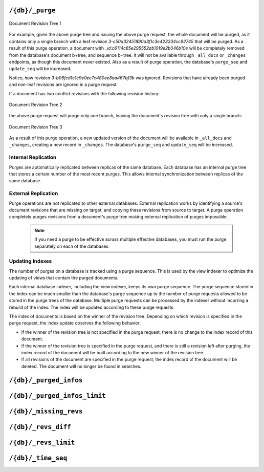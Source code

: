 .. Licensed under the Apache License, Version 2.0 (the "License"); you may not
.. use this file except in compliance with the License. You may obtain a copy of
.. the License at
..
..   http://www.apache.org/licenses/LICENSE-2.0
..
.. Unless required by applicable law or agreed to in writing, software
.. distributed under the License is distributed on an "AS IS" BASIS, WITHOUT
.. WARRANTIES OR CONDITIONS OF ANY KIND, either express or implied. See the
.. License for the specific language governing permissions and limitations under
.. the License.

.. _api/db/purge:

================
``/{db}/_purge``
================

.. http:post:: /{db}/_purge
    :synopsis: Purges documents entirely from database

    A database purge permanently removes the references to documents
    in the database. Normal deletion of a document within CouchDB does not
    remove the document from the database, instead, the document is marked as
    ``_deleted=true`` (and a new revision is created). This is to ensure that
    deleted documents can be replicated to other databases as having been
    deleted. This also means that you can check the status of a document and
    identify that the document has been deleted by its absence.

    The purge request must include the document IDs, and for each
    document ID, one or more revisions that must be purged. Documents can be
    previously deleted, but it is not necessary. Revisions must be leaf
    revisions.

    The response will contain a list of the document IDs and revisions
    successfully purged.

    :param db: Database name
    :<header Accept: - :mimetype:`application/json`
                     - :mimetype:`text/plain`
    :<header Content-Type: :mimetype:`application/json`
    :<json object: Mapping of document ID to list of revisions to purge
    :>header Content-Type: - :mimetype:`application/json`
                           - :mimetype:`text/plain; charset=utf-8`
    :>json string purge_seq: Purge sequence string
    :>json object purged: Mapping of document ID to list of purged revisions
    :code 201: Request completed successfully
    :code 202: Request was accepted, and was completed successfully on at least
               one replica, but quorum was not reached.
    :code 400: Invalid database name or JSON payload
    :code 401: Unauthorized request to a protected API
    :code 403: Insufficient permissions / :ref:`Too many requests with invalid credentials<error/403>`
    :code 415: Bad :header:`Content-Type` value
    :code 500: Internal server error or timeout

    **Request**:

    .. code-block:: http

        POST /db/_purge HTTP/1.1
        Accept: application/json
        Content-Length: 76
        Content-Type: application/json
        Host: localhost:5984

        {
            "c6114c65e295552ab1019e2b046b10e": [
                "3-b06fcd1c1c9e0ec7c480ee8aa467bf3b",
                "3-c50a32451890a3f1c3e423334cc92745"
            ]
        }

    **Response**:

    .. code-block:: http

        HTTP/1.1 201 Created
        Cache-Control: must-revalidate
        Content-Length: 107
        Content-Type: application/json
        Date: Fri, 02 Jun 2017 18:55:54 GMT
        Server: CouchDB/2.0.0-2ccd4bf (Erlang OTP/18)

        {
          "purge_seq": null,
          "purged": {
            "c6114c65e295552ab1019e2b046b10e": [
                "3-c50a32451890a3f1c3e423334cc92745"
              ]
          }
        }

.. figure:: ../../../images/rev-tree1.png
     :align: center
     :alt: Document Revision Tree 1

     Document Revision Tree 1

For example, given the above purge tree and issuing the above purge request,
the whole document will be purged, as it contains only a single branch with a
leaf revision  `3-c50a32451890a3f1c3e423334cc92745` that will be purged.
As a result of this purge operation, a document with
`_id:c6114c65e295552ab1019e2b046b10e` will be completely removed from the
database's document b+tree, and sequence b+tree. It will not be available
through ``_all_docs`` or ``_changes`` endpoints, as though this document never
existed. Also as a result of purge operation, the database's ``purge_seq`` and
``update_seq`` will be increased.

Notice, how revision `3-b06fcd1c1c9e0ec7c480ee8aa467bf3b` was ignored. Revisions
that have already been purged and non-leaf revisions are ignored in a purge
request.

If a document has two conflict revisions with the following revision history:

.. figure:: ../../../images/rev-tree2.png
     :align: center
     :alt: Document Revision Tree 1

     Document Revision Tree 2

the above purge request will purge only one branch, leaving the document's
revision tree with only a single branch:

.. figure:: ../../../images/rev-tree3.png
    :align: center
    :alt: Document Revision Tree 3

    Document Revision Tree 3

As a result of this purge operation, a new updated version of the document will
be available in ``_all_docs`` and ``_changes``, creating a new record in ``_changes``.
The database's ``purge_seq`` and ``update_seq`` will be increased.

Internal Replication
======================
Purges are automatically replicated between replicas of the same database. Each
database has an internal purge tree that stores a certain number of the most
recent purges. This allows internal synchronization between replicas of the same
database.

External Replication
======================
Purge operations are not replicated to other external databases. External
replication works by identifying a source's document revisions that are missing
on target, and copying these revisions from source to target. A purge operation
completely purges revisions from a document's purge tree making external
replication of purges impossible.

    .. note::
      If you need a purge to be effective across multiple effective databases, you
      must run the purge separately on each of the databases.

Updating Indexes
================

The number of purges on a database is tracked using a purge sequence. This is
used by the view indexer to optimize the updating of views that contain the
purged documents.

Each internal database indexer, including the view indexer, keeps its own purge
sequence. The purge sequence stored in the index can be much smaller than the
database's purge sequence up to the number of purge requests allowed to be
stored in the purge trees of the database. Multiple purge requests can be
processed by the indexer without incurring a rebuild of the index. The index
will be updated according to these purge requests.

The index of documents is based on the winner of the revision tree. Depending on
which revision is specified in the purge request, the index update observes the
following behavior:

- If the winner of the revision tree is not specified in the purge request,
  there is no change to the index record of this document.
- If the winner of the revision tree is specified in the purge request, and
  there is still a revision left after purging, the index record of the document
  will be built according to the new winner of the revision tree.
- If all revisions of the document are specified in the purge request, the index
  record of the document will be deleted. The document will no longer be found
  in searches.

.. _api/db/_purged_infos:

==============================
``/{db}/_purged_infos``
==============================

.. http:get:: /{db}/_purged_infos
    :synopsis: Returns a history list of purged document IDs and revisions

    Get a list of purged document IDs and revisions stored in the database.

    :param db: Database name
    :<header Accept: - :mimetype:`application/json`
                     - :mimetype:`text/plain`
    :>header Content-Type: - :mimetype:`application/json`
                           - :mimetype:`text/plain; charset=utf-8`
    :code 200: Request completed successfully
    :code 400: Invalid database name
    :code 401: Unauthorized request to a protected API
    :code 403: Insufficient permissions / :ref:`Too many requests with invalid credentials<error/403>`

    **Request**:

    .. code-block:: http

        GET /db/_purged_infos HTTP/1.1
        Accept: application/json
        Host: localhost:5984

    **Response**:

    .. code-block:: http

        HTTP/1.1 200 OK
        Cache-Control: must-revalidate
        Content-Length: 75
        Content-Type: application/json
        Date: Thu, 24 Aug 2023 20:56:06 GMT
        Server: CouchDB (Erlang/OTP)

        {
          "purged_infos": [
            {
              "id": "doc_id",
              "revs": [
                "1-85cfcb946ba8fea03ba81ec38a7a9998",
                "2-c6548393a891f2cec9c7755832ff9d6f"
              ]
            }
          ]
        }

.. _api/db/_purged_infos_limit:

==============================
``/{db}/_purged_infos_limit``
==============================

.. http:get:: /{db}/_purged_infos_limit
    :synopsis: Returns the limit of historical purges to store in the database

    Gets the current ``purged_infos_limit`` (purged documents limit) setting,
    the maximum number of historical purges (purged document Ids with their
    revisions) that can be stored in the database.

    :param db: Database name
    :<header Accept: - :mimetype:`application/json`
                     - :mimetype:`text/plain`
    :>header Content-Type: - :mimetype:`application/json`
                           - :mimetype:`text/plain; charset=utf-8`
    :code 200: Request completed successfully
    :code 401: Unauthorized request to a protected API
    :code 403: Insufficient permissions / :ref:`Too many requests with invalid credentials<error/403>`

    **Request**:

    .. code-block:: http

        GET /db/_purged_infos_limit HTTP/1.1
        Accept: application/json
        Host: localhost:5984

    **Response**:

    .. code-block:: http

        HTTP/1.1 200 OK
        Cache-Control: must-revalidate
        Content-Length: 5
        Content-Type: application/json
        Date: Wed, 14 Jun 2017 14:43:42 GMT
        Server: CouchDB (Erlang/OTP)

        1000

.. http:put:: /{db}/_purged_infos_limit
    :synopsis: Sets the limit of historical purges to store in the database

    Sets the maximum number of purges (requested purged Ids with their
    revisions) that will be tracked in the database, even after compaction has
    occurred. You can set the purged documents limit on a database with a scalar
    integer of the limit that you want to set as the request body.

    The default value of historical stored purges is 1000. This means up to 1000
    purges can be synchronized between replicas of the same databases in case of
    one of the replicas was down when purges occurred.

    This request sets the soft limit for stored purges. During the compaction
    CouchDB will try to keep only `_purged_infos_limit` of purges in the
    database, but occasionally the number of stored purges can exceed this
    value. If a database has not completed purge synchronization with active
    indexes or active internal replications, it may temporarily store a higher
    number of historical purges.

    :param db: Database name
    :<header Accept: - :mimetype:`application/json`
                     - :mimetype:`text/plain`
    :<header Content-Type: :mimetype:`application/json`
    :>header Content-Type: - :mimetype:`application/json`
                           - :mimetype:`text/plain; charset=utf-8`
    :>json boolean ok: Operation status
    :code 200: Request completed successfully
    :code 400: Invalid JSON data
    :code 401: Unauthorized request to a protected API
    :code 403: Insufficient permissions / :ref:`Too many requests with invalid credentials<error/403>`

    **Request**:

    .. code-block:: http

        PUT /db/_purged_infos_limit HTTP/1.1
        Accept: application/json
        Content-Length: 4
        Content-Type: application/json
        Host: localhost:5984

        1500

    **Response**:

    .. code-block:: http

        HTTP/1.1 200 OK
        Cache-Control: must-revalidate
        Content-Length: 12
        Content-Type: application/json
        Date: Wed, 14 Jun 2017 14:45:34 GMT
        Server: CouchDB (Erlang/OTP)

        {
            "ok": true
        }

.. _api/db/missing_revs:

=======================
``/{db}/_missing_revs``
=======================

.. http:post:: /{db}/_missing_revs
    :synopsis: By given list of document revisions returns the document
               revisions that do not exist in the database

    With given a list of document revisions, returns the document revisions
    that do not exist in the database.

    :param db: Database name
    :<header Accept: - :mimetype:`application/json`
                     - :mimetype:`text/plain`
    :<header Content-Type: :mimetype:`application/json`
    :<json object: Mapping of document ID to list of revisions to lookup
    :>header Content-Type: - :mimetype:`application/json`
                           - :mimetype:`text/plain; charset=utf-8`
    :>json object missing_revs: Mapping of document ID to list of missed
      revisions
    :code 200: Request completed successfully
    :code 400: Invalid database name or JSON payload
    :code 401: Unauthorized request to a protected API
    :code 403: Insufficient permissions / :ref:`Too many requests with invalid credentials<error/403>`

    **Request**:

    .. code-block:: http

        POST /db/_missing_revs HTTP/1.1
        Accept: application/json
        Content-Length: 76
        Content-Type: application/json
        Host: localhost:5984

        {
            "c6114c65e295552ab1019e2b046b10e": [
                "3-b06fcd1c1c9e0ec7c480ee8aa467bf3b",
                "3-0e871ef78849b0c206091f1a7af6ec41"
            ]
        }

    **Response**:

    .. code-block:: http

        HTTP/1.1 200 OK
        Cache-Control: must-revalidate
        Content-Length: 64
        Content-Type: application/json
        Date: Mon, 12 Aug 2013 10:53:24 GMT
        Server: CouchDB (Erlang/OTP)

        {
            "missing_revs":{
                "c6114c65e295552ab1019e2b046b10e": [
                    "3-b06fcd1c1c9e0ec7c480ee8aa467bf3b"
                ]
            }
        }

.. _api/db/revs_diff:

====================
``/{db}/_revs_diff``
====================

.. http:post:: /{db}/_revs_diff
    :synopsis: By given list of document revisions returns differences between
               the given revisions and ones that are in the database

    Given a set of document/revision IDs, returns the subset of those that do
    not correspond to revisions stored in the database.

    Its primary use is by the replicator, as an important optimization: after
    receiving a set of new revision IDs from the source database, the
    replicator sends this set to the destination database's ``_revs_diff`` to
    find out which of them already exist there. It can then avoid fetching and
    sending already-known document bodies.

    Both the request and response bodies are JSON objects whose keys are
    document IDs; but the values are structured differently:

    - In the request, a value is an array of revision IDs for that document.

    - In the response, a value is an object with a ``missing``: key, whose
      value is a list of revision IDs for that document (the ones that are not
      stored in the database) and optionally a ``possible_ancestors`` key,
      whose value is an array of revision IDs that are known that might be
      ancestors of the missing revisions.

    :param db: Database name
    :<header Accept: - :mimetype:`application/json`
                     - :mimetype:`text/plain`
    :<header Content-Type: :mimetype:`application/json`
    :<json object: Mapping of document ID to list of revisions to lookup
    :>header Content-Type: - :mimetype:`application/json`
                           - :mimetype:`text/plain; charset=utf-8`
    :>json array missing: List of missed revisions for specified document
    :>json array possible_ancestors: List of revisions that *may be* ancestors
      for specified document and its current revision in requested database
    :code 200: Request completed successfully
    :code 400: Invalid database name or JSON payload
    :code 401: Unauthorized request to a protected API
    :code 403: Insufficient permissions / :ref:`Too many requests with invalid credentials<error/403>`

    **Request**:

    .. code-block:: http

        POST /db/_revs_diff HTTP/1.1
        Accept: application/json
        Content-Length: 113
        Content-Type: application/json
        Host: localhost:5984

        {
            "190f721ca3411be7aa9477db5f948bbb": [
                "3-bb72a7682290f94a985f7afac8b27137",
                "4-10265e5a26d807a3cfa459cf1a82ef2e",
                "5-067a00dff5e02add41819138abb3284d"
            ]
        }

    **Response**:

    .. code-block:: http

        HTTP/1.1 200 OK
        Cache-Control: must-revalidate
        Content-Length: 88
        Content-Type: application/json
        Date: Mon, 12 Aug 2013 16:56:02 GMT
        Server: CouchDB (Erlang/OTP)

        {
            "190f721ca3411be7aa9477db5f948bbb": {
                "missing": [
                    "3-bb72a7682290f94a985f7afac8b27137",
                    "5-067a00dff5e02add41819138abb3284d"
                ],
                "possible_ancestors": [
                    "4-10265e5a26d807a3cfa459cf1a82ef2e"
                ]
            }
        }

.. _api/db/revs_limit:

=====================
``/{db}/_revs_limit``
=====================

.. http:get:: /{db}/_revs_limit
    :synopsis: Returns the limit of historical revisions to store for
               a single document in the database

    Gets the current ``revs_limit`` (revision limit) setting.

    :param db: Database name
    :<header Accept: - :mimetype:`application/json`
                     - :mimetype:`text/plain`
    :>header Content-Type: - :mimetype:`application/json`
                           - :mimetype:`text/plain; charset=utf-8`
    :code 200: Request completed successfully
    :code 401: Unauthorized request to a protected API
    :code 403: Insufficient permissions / :ref:`Too many requests with invalid credentials<error/403>`

    **Request**:

    .. code-block:: http

        GET /db/_revs_limit HTTP/1.1
        Accept: application/json
        Host: localhost:5984

    **Response**:

    .. code-block:: http

        HTTP/1.1 200 OK
        Cache-Control: must-revalidate
        Content-Length: 5
        Content-Type: application/json
        Date: Mon, 12 Aug 2013 17:27:30 GMT
        Server: CouchDB (Erlang/OTP)

        1000

.. http:put:: /{db}/_revs_limit
    :synopsis: Sets the limit of historical revisions to store for
               a single document in the database

    Sets the maximum number of document revisions that will be tracked by
    CouchDB, even after compaction has occurred. You can set the revision limit
    on a database with a scalar integer of the limit that you want to set as
    the request body.

    :param db: Database name
    :<header Accept: - :mimetype:`application/json`
                     - :mimetype:`text/plain`
    :<header Content-Type: :mimetype:`application/json`
    :>header Content-Type: - :mimetype:`application/json`
                           - :mimetype:`text/plain; charset=utf-8`
    :>json boolean ok: Operation status
    :code 200: Request completed successfully
    :code 400: Invalid JSON data
    :code 401: Unauthorized request to a protected API
    :code 403: Insufficient permissions / :ref:`Too many requests with invalid credentials<error/403>`

    **Request**:

    .. code-block:: http

        PUT /db/_revs_limit HTTP/1.1
        Accept: application/json
        Content-Length: 5
        Content-Type: application/json
        Host: localhost:5984

        1000

    **Response**:

    .. code-block:: http

        HTTP/1.1 200 OK
        Cache-Control: must-revalidate
        Content-Length: 12
        Content-Type: application/json
        Date: Mon, 12 Aug 2013 17:47:52 GMT
        Server: CouchDB (Erlang/OTP)

        {
            "ok": true
        }

.. _api/db/time_seq:

=====================
``/{db}/_time_seq``
=====================

.. http:get:: /{db}/_time_seq
    :synopsis: Get the time-seq data structure summaries

    Time-seq is a data structure which keeps track of how db sequences map to
    rough time intervals. Each summary contains all the interval start times
    and the number of sequences in that time interval.

    :param db: Database name
    :<header Accept: - :mimetype:`application/json`
                     - :mimetype:`text/plain`
    :>header Content-Type: - :mimetype:`application/json`
                           - :mimetype:`text/plain; charset=utf-8`
    :>json object time_seq: A time_seq summaries broken down by range and node.
    :code 200: Request completed successfully
    :code 400: Invalid database name
    :code 401: Read privilege required
    :code 403: Insufficient permissions / :ref:`Too many requests with invalid credentials<error/403>`
    :code 415: Bad :header:`Content-Type` value
    :code 500: Internal server error or timeout

    **Request**:

    .. code-block:: http

        GET /db/_time_seq HTTP/1.1
        Accept: application/json
        Host: localhost:5984

    **Response**:

    .. code-block:: http

        HTTP/1.1 200 OK
        Cache-Control: must-revalidate
        Content-Length: 400
        Content-Type: application/json

        {
            "time_seq": {
                "00000000-7fffffff": {
                    "node1@127.0.0.1": [
                        ["2025-07-27T06:00:00Z", 8],
                        ["2025-07-27T09:00:00Z", 13],
                        ["2025-07-27T12:00:00Z", 13],
                        ["2025-07-27T15:00:00Z", 7],
                        ["2025-07-27T18:00:00Z", 3]
                    ]
                },
                "80000000-ffffffff": {
                    "node1@127.0.0.1": [
                        ["2025-07-27T03:00:00Z", 1],
                        ["2025-07-27T06:00:00Z", 10],
                        ["2025-07-27T09:00:00Z", 5],
                        ["2025-07-27T12:00:00Z", 5],
                        ["2025-07-27T15:00:00Z", 11],
                        ["2025-07-27T18:00:00Z", 2]
                    ]
                }
            }
        }

.. http:delete:: /{db}/_time_seq
    :synopsis: Reset time-seq data structures.

    Time-seq is a data structure which keeps track of how db sequences map to
    rough time intervals. The ``DELETE`` method will reset time-seq data
    structure for all the shards in the database. Resetting the time-seq
    structure is always safe and doesn't alter the main b-trees, document
    revisions, or document bodies. It just resets the time to database
    sequences mappings. This should be rarely needed and is mainly to be used
    perhaps in the case when the OS time settings were misconfigured and the
    the time-seq data structures recorded invalid dates from a distant future.

    :param db: Database name
    :<header Accept: - :mimetype:`application/json`
                     - :mimetype:`text/plain`
    :<header Content-Type: :mimetype:`application/json`
    :>header Content-Type: - :mimetype:`application/json`
                           - :mimetype:`text/plain; charset=utf-8`
    :>json boolean ok: Operation status
    :code 200: Request completed successfully
    :code 400: Invalid JSON data
    :code 401: Unauthorized request to a protected API
    :code 403: Insufficient permissions / :ref:`Too many requests with invalid credentials<error/403>`

    **Request**:

    .. code-block:: http

        DELETE /db/_time_seq HTTP/1.1
        Content-Length: 0
        Host: localhost:15984

    **Response**:

    .. code-block:: http

        HTTP/1.1 200 OK
        Content-Length: 12
        Content-Type: application/json

        {
            "ok": true
        }
